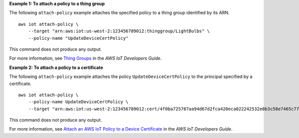 **Example 1: To attach a policy to a thing group**

The following ``attach-policy`` example attaches the specified policy to a thing group identified by its ARN. ::

    aws iot attach-policy \
        --target "arn:aws:iot:us-west-2:123456789012:thinggroup/LightBulbs" \
        --policy-name "UpdateDeviceCertPolicy"

This command does not produce any output.

For more information, see `Thing Groups <https://docs.aws.amazon.com/iot/latest/developerguide/thing-groups.html>`__ in the *AWS IoT Developers Guide*.

**Example 2: To attach a policy to a certificate**

The following ``attach-policy`` example attaches the policy ``UpdateDeviceCertPolicy`` to the principal specified by a certificate. ::

    aws iot attach-policy \
        --policy-name UpdateDeviceCertPolicy \
        --target "arn:aws:iot:us-west-2:123456789012:cert/4f0ba725787aa94d67d2fca420eca022242532e8b3c58e7465c7778b443fd65e"

This command does not produce any output.

For more information, see `Attach an AWS IoT Policy to a Device Certificate <https://docs.aws.amazon.com/iot/latest/developerguide/attach-policy-to-certificate.html>`__ in the *AWS IoT Developers Guide*.
